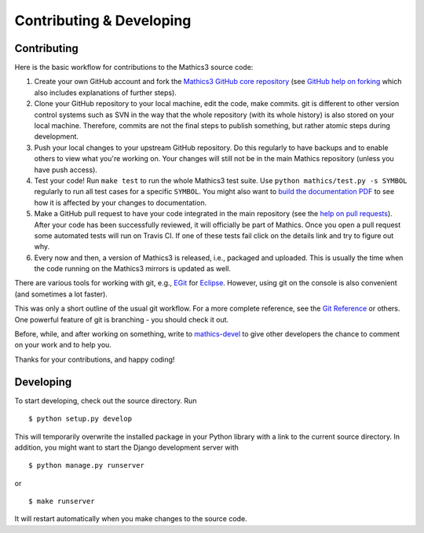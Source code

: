 Contributing & Developing
=========================

Contributing
------------

Here is the basic workflow for contributions to the Mathics3 source code:

1. Create your own GitHub account and fork the `Mathics3 GitHub
   core repository <https://GitHub.com/Mathics3/mathics-core>`__ (see `GitHub help
   on forking <https://help.GitHub.com/articles/fork-a-repo>`__ which
   also includes explanations of further steps).

2. Clone your GitHub repository to your local machine, edit the code,
   make commits. git is different to other version control systems such
   as SVN in the way that the whole repository (with its whole history)
   is also stored on your local machine. Therefore, commits are not the
   final steps to publish something, but rather atomic steps during
   development.

3. Push your local changes to your upstream GitHub repository. Do this
   regularly to have backups and to enable others to view what you're
   working on. Your changes will still not be in the main Mathics
   repository (unless you have push access).

4. Test your code! Run ``make test`` to run the whole Mathics3 test
   suite. Use ``python mathics/test.py -s SYMBOL`` regularly to run all
   test cases for a specific ``SYMBOL``. You might also want to `build
   the documentation
   PDF <https://github.com/mathics/Mathics/wiki/Building-the-documentation>`__
   to see how it is affected by your changes to documentation.

5. Make a GitHub pull request to have your code integrated in the main
   repository (see the `help on pull
   requests <https://help.github.com/articles/using-pull-requests>`__).
   After your code has been successfully reviewed, it will officially be
   part of Mathics. Once you open a pull request some automated tests
   will run on Travis CI. If one of these tests fail click on the
   details link and try to figure out why.

6. Every now and then, a version of Mathics3 is released, i.e., packaged
   and uploaded. This is usually the time when the code running on the
   Mathics3 mirrors is updated as well.

There are various tools for working with git, e.g.,
`EGit <http://www.eclipse.org/egit/>`__ for
`Eclipse <http://www.eclipse.org/>`__. However, using git on the console
is also convenient (and sometimes a lot faster).

This was only a short outline of the usual git workflow. For a more
complete reference, see the `Git Reference <http://gitref.org/>`__ or
others. One powerful feature of git is branching - you should check it
out.

Before, while, and after working on something, write to
`mathics-devel <https://groups.google.com/forum/?fromgroups#!forum/mathics-devel>`__
to give other developers the chance to comment on your work and to help
you.

Thanks for your contributions, and happy coding!

Developing
----------

To start developing, check out the source directory. Run

::

    $ python setup.py develop

This will temporarily overwrite the installed package in your Python
library with a link to the current source directory. In addition, you
might want to start the Django development server with

::

    $ python manage.py runserver

or

::

    $ make runserver

It will restart automatically when you make changes to the source code.
